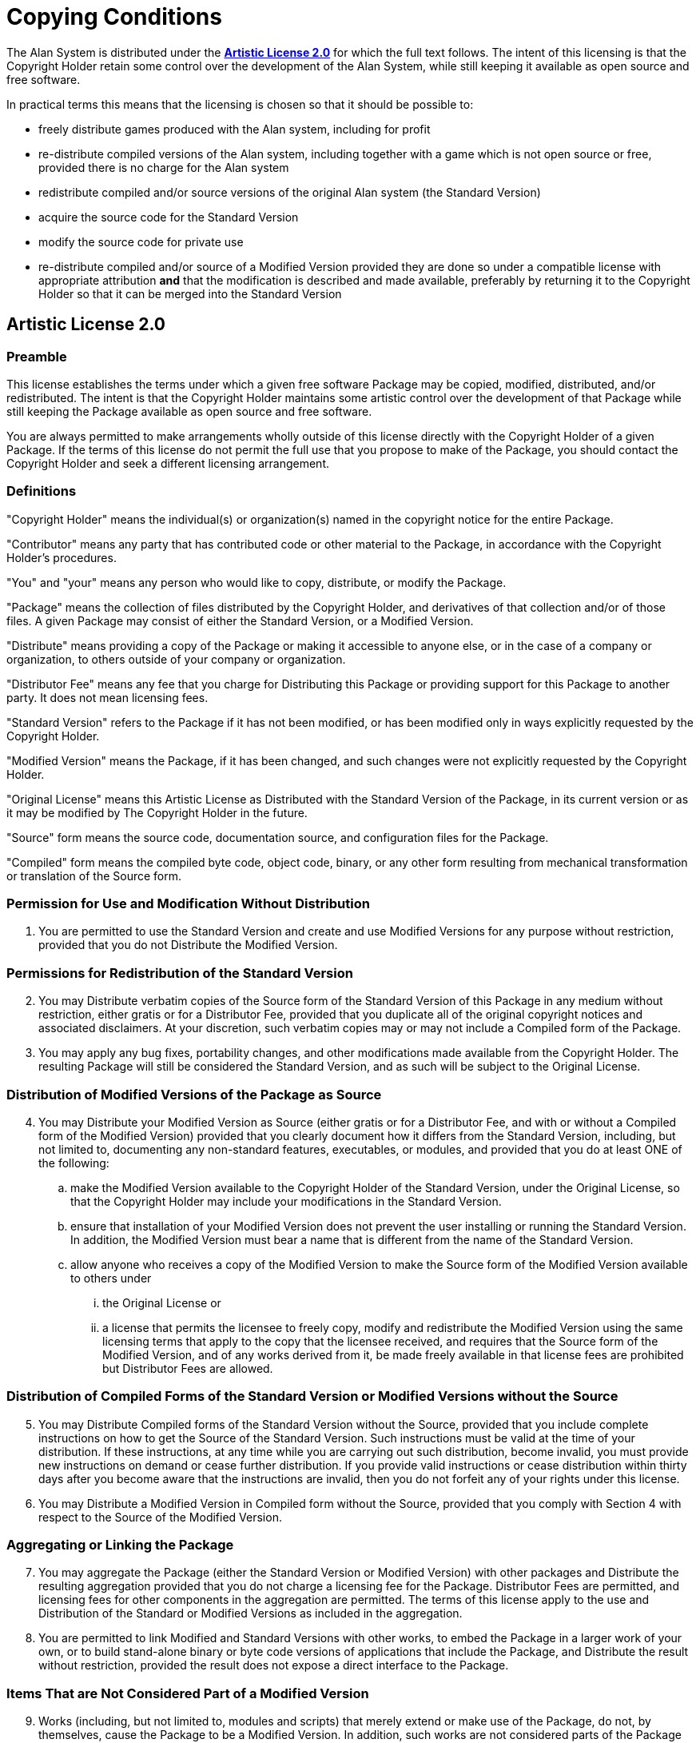 :sectnums!:

// ******************************************************************************
// *                                                                            *
// *                       Appendix I: Copying Conditions                       *
// *                                                                            *
// ******************************************************************************
// This document section requires some special styling:
//   -- We'll enforce ordered lists (to ensure they'll be show as expected).
//   -- Headings numbering is suppressed for this sections.
//   -- All headings are excluded from TOC listing.

[appendix]
= Copying Conditions

The Alan System is distributed under the https://www.perlfoundation.org/artistic-license-20.html[*Artistic License 2.0*] for which the full text follows.
The intent of this licensing is that the Copyright Holder retain some control over the development of the Alan System, while still keeping it available as open source and free software.

In practical terms this means that the licensing is chosen so that it should be possible to:

* freely distribute games produced with the Alan system, including for profit
* re-distribute compiled versions of the Alan system, including together with a game which is not open source or free, provided there is no charge for the Alan system
* redistribute compiled and/or source versions of the original Alan system (the Standard Version)
* acquire the source code for the Standard Version
* modify the source code for private use
* re-distribute compiled and/or source of a Modified Version provided they are done so under a compatible license with appropriate attribution *and* that the modification is described and made available, preferably by returning it to the Copyright Holder so that it can be merged into the Standard Version

// ------------------------------------------------------------------------------
//                         Artistic License 2.0 >>> BEGIN
// ------------------------------------------------------------------------------
// https://www.perlfoundation.org/artistic-license-20.html

== Artistic License 2.0


[discrete]
=== Preamble

This license establishes the terms under which a given free software Package may be copied, modified, distributed, and/or redistributed.
The intent is that the Copyright Holder maintains some artistic control over the development of that Package while still keeping the Package available as open source and free software.

You are always permitted to make arrangements wholly outside of this license directly with the Copyright Holder of a given Package.
If the terms of this license do not permit the full use that you propose to make of the Package, you should contact the Copyright Holder and seek a different licensing arrangement.


[discrete]
=== Definitions

"Copyright Holder" means the individual(s) or organization(s) named in the copyright notice for the entire Package.

"Contributor" means any party that has contributed code or other material to the Package, in accordance with the Copyright Holder's procedures.

"You" and "your" means any person who would like to copy, distribute, or modify the Package.

"Package" means the collection of files distributed by the Copyright Holder, and derivatives of that collection and/or of those files.
A given Package may consist of either the Standard Version, or a Modified Version.

"Distribute" means providing a copy of the Package or making it accessible to anyone else, or in the case of a company or organization, to others outside of your company or organization.

"Distributor Fee" means any fee that you charge for Distributing this Package or providing support for this Package to another party.
It does not mean licensing fees.

"Standard Version" refers to the Package if it has not been modified, or has been modified only in ways explicitly requested by the Copyright Holder.

"Modified Version" means the Package, if it has been changed, and such changes were not explicitly requested by the Copyright Holder.

"Original License" means this Artistic License as Distributed with the Standard Version of the Package, in its current version or as it may be modified by The Copyright Holder in the future.

"Source" form means the source code, documentation source, and configuration files for the Package.

"Compiled" form means the compiled byte code, object code, binary, or any other form resulting from mechanical transformation or translation of the Source form.


[discrete]
=== Permission for Use and Modification Without Distribution

["arabic", start=1]
. You are permitted to use the Standard Version and create and use Modified Versions for any purpose without restriction, provided that you do not Distribute the Modified Version.


[discrete]
=== Permissions for Redistribution of the Standard Version

["arabic", start=2]
. You may Distribute verbatim copies of the Source form of the Standard Version of this Package in any medium without restriction, either gratis or for a Distributor Fee, provided that you duplicate all of the original copyright notices and associated disclaimers.
At your discretion, such verbatim copies may or may not include a Compiled form of the Package.

. You may apply any bug fixes, portability changes, and other modifications made available from the Copyright Holder.
The resulting Package will still be considered the Standard Version, and as such will be subject to the Original License.


[discrete]
=== Distribution of Modified Versions of the Package as Source

["arabic", start=4]
. You may Distribute your Modified Version as Source (either gratis or for a Distributor Fee, and with or without a Compiled form of the Modified Version) provided that you clearly document how it differs from the Standard Version, including, but not limited to, documenting any non-standard features, executables, or modules, and provided that you do at least ONE of the following:
[loweralpha]
.. make the Modified Version available to the Copyright Holder of the Standard Version, under the Original License, so that the Copyright Holder may include your modifications in the Standard Version.
.. ensure that installation of your Modified Version does not prevent the user installing or running the Standard Version.
In addition, the Modified Version must bear a name that is different from the name of the Standard Version.
.. allow anyone who receives a copy of the Modified Version to make the Source form of the Modified Version available to others under
[lowerroman]
... the Original License or
... a license that permits the licensee to freely copy, modify and redistribute the Modified Version using the same licensing terms that apply to the copy that the licensee received, and requires that the Source form of the Modified Version, and of any works derived from it, be made freely available in that license fees are prohibited but Distributor Fees are allowed.


[discrete]
=== Distribution of Compiled Forms of the Standard Version or Modified Versions without the Source

["arabic", start=5]
. You may Distribute Compiled forms of the Standard Version without the Source, provided that you include complete instructions on how to get the Source of the Standard Version.
Such instructions must be valid at the time of your distribution.
If these instructions, at any time while you are carrying out such distribution, become invalid, you must provide new instructions on demand or cease further distribution.
If you provide valid instructions or cease distribution within thirty days after you become aware that the instructions are invalid, then you do not forfeit any of your rights under this license.

. You may Distribute a Modified Version in Compiled form without the Source, provided that you comply with Section 4 with respect to the Source of the Modified Version.


[discrete]
=== Aggregating or Linking the Package

["arabic", start=7]
. You may aggregate the Package (either the Standard Version or Modified Version) with other packages and Distribute the resulting aggregation provided that you do not charge a licensing fee for the Package.
Distributor Fees are permitted, and licensing fees for other components in the aggregation are permitted.
The terms of this license apply to the use and Distribution of the Standard or Modified Versions as included in the aggregation.

. You are permitted to link Modified and Standard Versions with other works, to embed the Package in a larger work of your own, or to build stand-alone binary or byte code versions of applications that include the Package, and Distribute the result without restriction, provided the result does not expose a direct interface to the Package.


[discrete]
=== Items That are Not Considered Part of a Modified Version

["arabic", start=9]
. Works (including, but not limited to, modules and scripts) that merely extend or make use of the Package, do not, by themselves, cause the Package to be a Modified Version.
In addition, such works are not considered parts of the Package itself, and are not subject to the terms of this license.


[discrete]
=== General Provisions

["arabic", start=10]
. Any use, modification, and distribution of the Standard or Modified Versions is governed by this Artistic License.
By using, modifying or distributing the Package, you accept this license.
Do not use, modify, or distribute the Package, if you do not accept this license.

. If your Modified Version has been derived from a Modified Version made by someone other than you, you are nevertheless required to ensure that your Modified Version complies with the requirements of this license.

. This license does not grant you the right to use any trademark, service mark, trade name, or logo of the Copyright Holder.

. This license includes the non-exclusive, worldwide, free-of-charge patent license to make, have made, use, offer to sell, sell, import and otherwise transfer the Package with respect to any patent claims licensable by the Copyright Holder that are necessarily infringed by the Package.
If you institute patent litigation (including a cross-claim or counter-claim) against any party alleging that the Package constitutes direct or contributory patent infringement, then this Artistic License to you shall terminate on the date that such litigation is filed.

. Disclaimer of Warranty: THE PACKAGE IS PROVIDED BY THE COPYRIGHT HOLDER AND CONTRIBUTORS "AS IS' AND WITHOUT ANY EXPRESS OR IMPLIED WARRANTIES.
THE IMPLIED WARRANTIES OF MERCHANTABILITY, FITNESS FOR A PARTICULAR PURPOSE, OR NON-INFRINGEMENT ARE DISCLAIMED TO THE EXTENT PERMITTED BY YOUR LOCAL LAW.
UNLESS REQUIRED BY LAW, NO COPYRIGHT HOLDER OR CONTRIBUTORWILL BE LIABLE FOR ANY DIRECT, INDIRECT, INCIDENTAL, OR CONSEQUENTIAL DAMAGES ARISING IN ANY WAY OUT OF THE USE OF THE PACKAGE, EVEN IF ADVISED OF THE POSSIBILITY OF SUCH DAMAGE.

// ------------------------------------------------------------------------------
//                          Artistic License 2.0 <<< END
// ------------------------------------------------------------------------------

== Executive Summary

So, in short, the interpreter Arun and any game produced using the Alan System is yours.
You may sell or copy it as you like, and as you need the interpreter to run the game, it may be copied freely too.
The Arun interpreter may also be uploaded on BBS'es or FTP-sites to allow players to download an interpreter for his platform and use that to run your game.

The documentation and examples are free to copy or place on any BBS'es or FTP-sites if their contents are not changed.

If you create a game using the Alan System, we'd very much like to see it.
Send us a copy (preferably in source) and any documentation or a description of the game and its novel features.
We will of course honour any copy-restrictions that you might want to place on it.

Short games or samples of Alan source are also most welcome as examples that we might use and distribute to other users.
Sending an example means that you waive all rights to it.
If you also supply a walkthrough to your example it will be added to the growing suite of test data and thus help us further improve the quality of the Alan system.

:sectnums:

// EOF //

